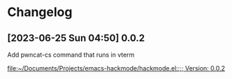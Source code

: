 * Changelog
** [2023-06-25 Sun 04:50] 0.0.2
Add pwncat-cs command that runs in vterm

[[file:~/Documents/Projects/emacs-hackmode/hackmode.el::;; Version: 0.0.2]]
